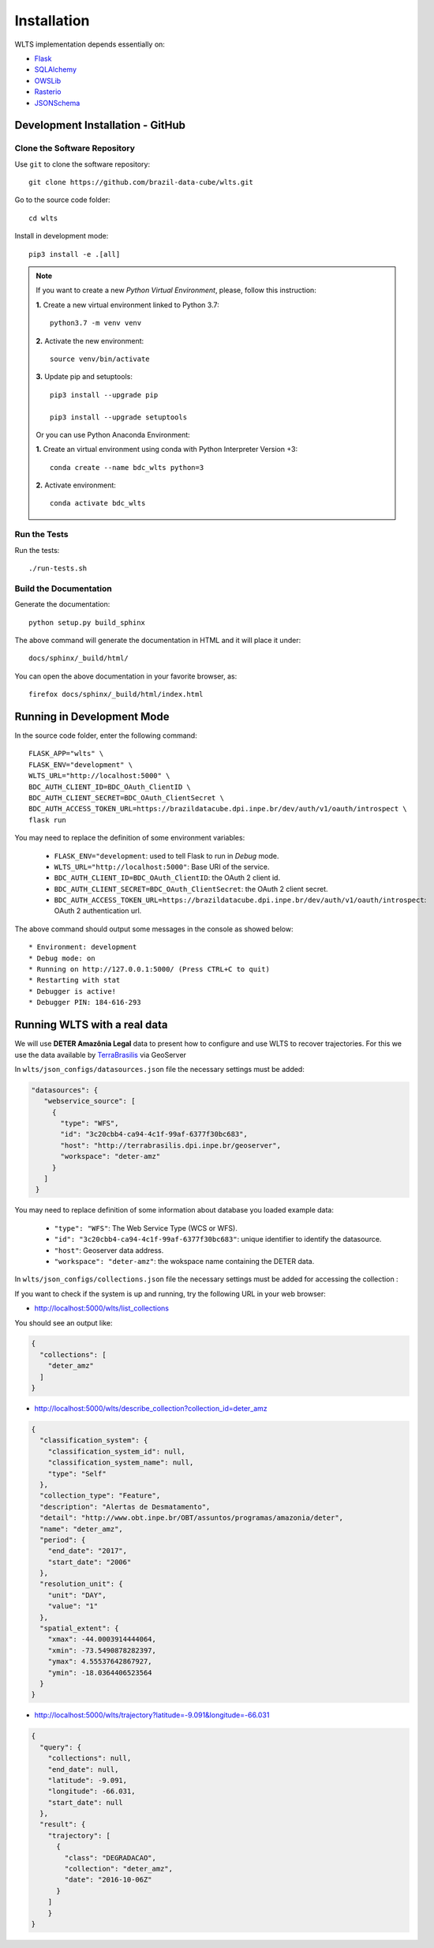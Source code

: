 ..
    This file is part of WLTS.
    Copyright (C) 2022 INPE.

    This program is free software: you can redistribute it and/or modify
    it under the terms of the GNU General Public License as published by
    the Free Software Foundation, either version 3 of the License, or
    (at your option) any later version.

    This program is distributed in the hope that it will be useful,
    but WITHOUT ANY WARRANTY; without even the implied warranty of
    MERCHANTABILITY or FITNESS FOR A PARTICULAR PURPOSE. See the
    GNU General Public License for more details.

    You should have received a copy of the GNU General Public License
    along with this program. If not, see <https://www.gnu.org/licenses/gpl-3.0.html>.

Installation
============

WLTS implementation depends essentially on:

- `Flask <https://palletsprojects.com/p/flask/>`_

- `SQLAlchemy <https://www.sqlalchemy.org/>`_

- `OWSLib <https://www.osgeo.org/projects/owslib/>`_

- `Rasterio <https://rasterio.readthedocs.io/en/latest/>`_

- `JSONSchema <https://github.com/Julian/jsonschema>`_



Development Installation - GitHub
---------------------------------

Clone the Software Repository
+++++++++++++++++++++++++++++

Use ``git`` to clone the software repository::

    git clone https://github.com/brazil-data-cube/wlts.git


Go to the source code folder::

    cd wlts


Install in development mode::

    pip3 install -e .[all]

.. note::

    If you want to create a new *Python Virtual Environment*, please, follow this instruction:

    **1.** Create a new virtual environment linked to Python 3.7::

        python3.7 -m venv venv


    **2.** Activate the new environment::

        source venv/bin/activate


    **3.** Update pip and setuptools::

        pip3 install --upgrade pip

        pip3 install --upgrade setuptools

    Or you can use Python Anaconda Environment:

    **1.** Create an virtual environment using conda with Python Interpreter Version +3::

        conda create --name bdc_wlts python=3

    **2.** Activate environment::

        conda activate bdc_wlts

Run the Tests
+++++++++++++

Run the tests::

    ./run-tests.sh


Build the Documentation
+++++++++++++++++++++++

Generate the documentation::

    python setup.py build_sphinx

The above command will generate the documentation in HTML and it will place it under::

    docs/sphinx/_build/html/

You can open the above documentation in your favorite browser, as::

    firefox docs/sphinx/_build/html/index.html


Running in Development Mode
---------------------------

In the source code folder, enter the following command::

    FLASK_APP="wlts" \
    FLASK_ENV="development" \
    WLTS_URL="http://localhost:5000" \
    BDC_AUTH_CLIENT_ID=BDC_OAuth_ClientID \
    BDC_AUTH_CLIENT_SECRET=BDC_OAuth_ClientSecret \
    BDC_AUTH_ACCESS_TOKEN_URL=https://brazildatacube.dpi.inpe.br/dev/auth/v1/oauth/introspect \
    flask run

You may need to replace the definition of some environment variables:

  - ``FLASK_ENV="development``: used to tell Flask to run in `Debug` mode.

  - ``WLTS_URL="http://localhost:5000"``: Base URI of the service.

  - ``BDC_AUTH_CLIENT_ID=BDC_OAuth_ClientID``: the OAuth 2 client id.

  - ``BDC_AUTH_CLIENT_SECRET=BDC_OAuth_ClientSecret``: the OAuth 2 client secret.

  - ``BDC_AUTH_ACCESS_TOKEN_URL=https://brazildatacube.dpi.inpe.br/dev/auth/v1/oauth/introspect``: OAuth 2 authentication url.

The above command should output some messages in the console as showed below::

     * Environment: development
     * Debug mode: on
     * Running on http://127.0.0.1:5000/ (Press CTRL+C to quit)
     * Restarting with stat
     * Debugger is active!
     * Debugger PIN: 184-616-293


Running WLTS with a real data
-----------------------------

We will use **DETER Amazônia Legal** data to present how to configure and use WLTS to recover trajectories.
For this we use the data available by `TerraBrasilis <http://terrabrasilis.dpi.inpe.br/>`_ via GeoServer

In ``wlts/json_configs/datasources.json`` file the necessary settings must be added:

.. code-block:: js

     "datasources": {
        "webservice_source": [
          {
            "type": "WFS",
            "id": "3c20cbb4-ca94-4c1f-99af-6377f30bc683",
            "host": "http://terrabrasilis.dpi.inpe.br/geoserver",
            "workspace": "deter-amz"
          }
        ]
      }

You may need to replace definition of some information about database you loaded example data:

  - ``"type": "WFS"``: The Web Service Type (WCS or WFS).
  - ``"id": "3c20cbb4-ca94-4c1f-99af-6377f30bc683"``: unique identifier to identify the datasource.
  - ``"host"``: Geoserver data address.
  - ``"workspace": "deter-amz"``: the wokspace name containing the DETER data.

In ``wlts/json_configs/collections.json`` file the necessary settings must be added for accessing the collection :


If you want to check if the system is up and running, try the following URL in your web browser:

* http://localhost:5000/wlts/list_collections


You should see an output like:

.. code-block:: js

    {
      "collections": [
        "deter_amz"
      ]
    }


* http://localhost:5000/wlts/describe_collection?collection_id=deter_amz

.. code-block:: js

    {
      "classification_system": {
        "classification_system_id": null,
        "classification_system_name": null,
        "type": "Self"
      },
      "collection_type": "Feature",
      "description": "Alertas de Desmatamento",
      "detail": "http://www.obt.inpe.br/OBT/assuntos/programas/amazonia/deter",
      "name": "deter_amz",
      "period": {
        "end_date": "2017",
        "start_date": "2006"
      },
      "resolution_unit": {
        "unit": "DAY",
        "value": "1"
      },
      "spatial_extent": {
        "xmax": -44.0003914444064,
        "xmin": -73.5490878282397,
        "ymax": 4.55537642867927,
        "ymin": -18.0364406523564
      }
    }


* http://localhost:5000/wlts/trajectory?latitude=-9.091&longitude=-66.031

.. code-block:: js

    {
      "query": {
        "collections": null,
        "end_date": null,
        "latitude": -9.091,
        "longitude": -66.031,
        "start_date": null
      },
      "result": {
        "trajectory": [
          {
            "class": "DEGRADACAO",
            "collection": "deter_amz",
            "date": "2016-10-06Z"
          }
        ]
        }
    }
